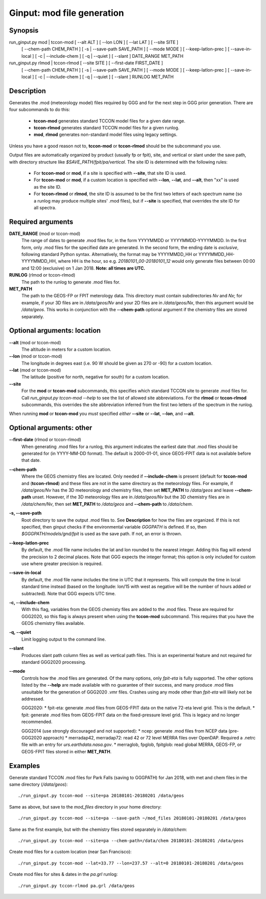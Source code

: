 Ginput: mod file generation
===========================

Synopsis
--------

run_ginput.py mod | tccon-mod [ --alt ALT ] [ --lon LON ] [ --lat LAT ] [ --site SITE ]
                              [ --chem-path CHEM_PATH ] [ -s | --save-path SAVE_PATH ] [ --mode MODE ]
                              [ --keep-latlon-prec ] [ --save-in-local ] [ -c | --include-chem ]
                              [ -q | --quiet ] [ --slant ]
                              DATE_RANGE MET_PATH

run_ginput.py rlmod | tccon-rlmod [ --site SITE ] [ --first-date FIRST_DATE ]
                                  [ --chem-path CHEM_PATH ] [ -s | --save-path SAVE_PATH ] [ --mode MODE ]
                                  [ --keep-latlon-prec ] [ --save-in-local ] [ -c | --include-chem ]
                                  [ -q | --quiet ] [ --slant ]
                                  RUNLOG MET_PATH

Description
-----------

Generates the .mod (meteorology model) files required by GGG and for the next step in GGG prior generation. There
are four subcommands to do this:

    * **tccon-mod** generates standard TCCON model files for a given date range.
    * **tccon-rlmod** generates standard TCCON model files for a given runlog.
    * **mod**, **rlmod** generates non-standard model files using legacy settings.

Unless you have a good reason not to, **tccon-mod** or **tccon-rlmod** should be the subcommand you use.

Output files are automatically organized by product (usually fp or fpit), site, and vertical or slant under the
save path, with directory structure like `$SAVE_PATH/fpit/pa/vertical`. The site ID is determined with the following
rules:

    * For **tccon-mod** or **mod**, if a site is specified with **--site**, that site ID is used.
    * For **tccon-mod** or **mod**, if a custom location is specified with **--lon**, **--lat**, and **--alt**, then
      "xx" is used as the site ID.
    * For **tccon-rlmod** or **rlmod**, the site ID is assumed to be the first two letters of each spectrum name (so
      a runlog may produce multiple sites' .mod files), but if **--site** is specified, that overrides the site ID for
      all spectra.

Required arguments
------------------

**DATE_RANGE** (mod or tccon-mod)
    The range of dates to generate .mod files for, in the form YYYYMMDD or YYYYMMDD-YYYYMMDD. In the first form, only
    .mod files for the specified date are generated. In the second form, the ending date is `exclusive`, following
    standard Python syntax. Alternatively, the format may be YYYYMMDD_HH or YYYYMMDD_HH-YYYYMMDD_HH, where HH is the
    hour, so e.g. `20180101_00-20180101_12` would only generate files between 00:00 and 12:00 (exclusive) on 1 Jan 2018.
    **Note: all times are UTC.**

**RUNLOG** (rlmod or tccon-rlmod)
    The path to the runlog to generate .mod files for.

**MET_PATH**
    The path to the GEOS-FP or FPIT meterology data. This directory must contain subdirectories `Nv` and `Nx`; for
    example, if your 3D files are in `/data/geos/Nv` and your 2D files are in `/data/geos/Nx`, then this argument
    would be `/data/geos`. This works in conjunction with the **--chem-path** optional argument if the chemistry files
    are stored separately.

Optional arguments: location
----------------------------

**--alt** (mod or tccon-mod)
    The altitude in meters for a custom location.

**--lon** (mod or tccon-mod)
    The longitude in degrees east (i.e. 90 W should be given as 270 or -90) for a custom location.

**--lat** (mod or tccon-mod)
    The latitude (positive for north, negative for south) for a custom location.

**--site**
    For the **mod** or **tccon-mod** subcommands, this specifies which standard TCCON site to generate .mod files for.
    Call `run_ginput.py tccon-mod --help` to see the list of allowed site abbreviations.
    For the **rlmod** or **tccon-rlmod** subcommands, this overrides the site abbreviation inferred from the first
    two letters of the spectrum in the runlog.

When running **mod** or **tccon-mod** you `must` specified `either` **--site** or **--lat**, **--lon**, and **--alt**.

Optional arguments: other
-------------------------

**--first-date** (rlmod or tccon-rlmod)
    When generating .mod files for a runlog, this argument indicates the earliest date that .mod files should be
    generated for (in YYYY-MM-DD format). The default is 2000-01-01, since GEOS-FPIT data is not available before
    that date.

**--chem-path**
    Where the GEOS chemistry files are located. Only needed if **--include-chem** is present (default for **tccon-mod**
    and (**tccon-rlmod**) and these files are not in the same directory as the meteorology files. For example, if
    `/data/geos/Nv` has the 3D meteorology and chemistry files, then set **MET_PATH** to `/data/geos` and leave
    **--chem-path** unset. However, if the 3D meteorology files are in `/data/geos/Nv` but the 3D chemistry files
    are in `/data/chem/Nv`, then set **MET_PATH** to `/data/geos` and **--chem-path** to `/data/chem`.

**-s, --save-path**
    Root directory to save the output .mod files to. See **Description** for how the files are organized. If this is
    not specified, then ginput checks if the environmental variable `GGGPATH` is defined. If so, then
    `$GGGPATH/models/gnd/fpit` is used as the save path. If not, an error is thrown.

**--keep-latlon-prec**
    By default, the .mod file name includes the lat and lon rounded to the nearest integer. Adding this flag will
    extend the precision to 2 decimal places. Note that GGG expects the integer format; this option is only included
    for custom use where greater precision is required.

**--save-in-local**
    By default, the .mod file name includes the time in UTC that it represents. This will compute the time in local
    standard time instead (based on the longitude: lon/15 with west as negative will be the number of hours added or
    subtracted). Note that GGG expects UTC time.

**-c, --include-chem**
    With this flag, variables from the GEOS chemisty files are added to the .mod files. These are required for GGG2020,
    so this flag is always present when using the **tccon-mod** subcommand. This requires that you have the GEOS
    chemistry files available.

**-q, --quiet**
    Limit logging output to the command line.

**--slant**
    Produces slant path column files as well as vertical path files. This is an experimental feature and not required
    for standard GGG2020 processing.

**--mode**
    Controls how the .mod files are generated. Of the many options, only `fpit-eta` is fully supported. The other
    options listed by the **--help** are made available with no guarantee of their success, and many produce .mod files
    unsuitable for the generation of GGG2020 .vmr files. Crashes using any mode other than `fpit-eta` will likely not
    be addressed.

    GGG2020:
    * fpit-eta: generate .mod files from GEOS-FPIT data on the native 72-eta level grid. This is the default.
    * fpit: generate .mod files from GEOS-FPIT data on the fixed-pressure level grid. This is legacy and no longer recommended.

    GGG2014 (use strongly discouraged and not supported):
    * ncep: generate .mod files from NCEP data (pre-GGG2020 approach)
    * merradap42, merradap72: read 42 or 72 level MERRA files over OpenDAP. Required a .netrc file with an entry for `urs.earthdata.nasa.gov`.
    * merraglob, fpglob, fpitglob: read global MERRA, GEOS-FP, or GEOS-FPIT files stored in either **MET_PATH**.


Examples
--------

Generate standard TCCON .mod files for Park Falls (saving to GGGPATH) for Jan 2018, with met and chem files in the same
directory (`/data/geos`)::

    ./run_ginput.py tccon-mod --site=pa 20180101-20180201 /data/geos

Same as above, but save to the `mod_files` directory in your home directory::

    ./run_ginput.py tccon-mod --site=pa --save-path ~/mod_files 20180101-20180201 /data/geos

Same as the first example, but with the chemistry files stored separately in `/data/chem`::

    ./run_ginput.py tccon-mod --site=pa --chem-path=/data/chem 20180101-20180201 /data/geos

Create mod files for a custom location (near San Francisco)::

    ./run_ginput.py tccon-mod --lat=33.77 --lon=237.57 --alt=0 20180101-20180201 /data/geos

Create mod files for sites & dates in the `pa.grl` runlog::

    ./run_ginput.py tccon-rlmod pa.grl /data/geos

